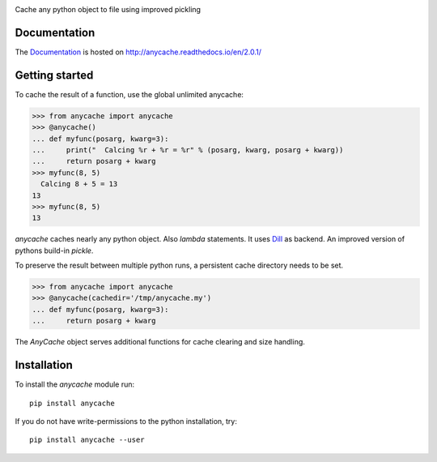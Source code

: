 .. image:: https://badge.fury.io/py/anycache.svg
    :target: https://badge.fury.io/py/anycache

.. image:: https://travis-ci.org/c0fec0de/anycache.svg?branch=master
    :target: https://travis-ci.org/c0fec0de/anycache

.. image:: https://coveralls.io/repos/github/c0fec0de/anycache/badge.svg
    :target: https://coveralls.io/github/c0fec0de/anycache

.. image:: https://readthedocs.org/projects/anycache/badge/?version=2.0.1
    :target: http://anycache.readthedocs.io/en/2.0.1/?badge=2.0.1

.. image:: https://codeclimate.com/github/c0fec0de/anycache.png
    :target: https://codeclimate.com/github/c0fec0de/anycache

.. image:: https://img.shields.io/pypi/pyversions/anycache.svg
   :target: https://pypi.python.org/pypi/anycache

.. image:: https://landscape.io/github/c0fec0de/anycache/master/landscape.svg?style=flat
   :target: https://landscape.io/github/c0fec0de/anycache/master

.. image:: https://img.shields.io/badge/code%20style-pep8-brightgreen.svg
   :target: https://www.python.org/dev/peps/pep-0008/

.. image:: https://img.shields.io/badge/code%20style-pep257-brightgreen.svg
   :target: https://www.python.org/dev/peps/pep-0257/

Cache any python object to file using improved pickling

Documentation
=============

The Documentation_ is hosted on http://anycache.readthedocs.io/en/2.0.1/

.. _Documentation: http://anycache.readthedocs.io/en/2.0.1/

Getting started
===============

.. _getting_started:

To cache the result of a function, use the global unlimited anycache:

>>> from anycache import anycache
>>> @anycache()
... def myfunc(posarg, kwarg=3):
...     print("  Calcing %r + %r = %r" % (posarg, kwarg, posarg + kwarg))
...     return posarg + kwarg
>>> myfunc(8, 5)
  Calcing 8 + 5 = 13
13
>>> myfunc(8, 5)
13

`anycache` caches nearly any python object. Also `lambda` statements.
It uses Dill_ as backend. An improved version of pythons build-in `pickle`.

To preserve the result between multiple python runs, a persistent cache
directory needs to be set.

>>> from anycache import anycache
>>> @anycache(cachedir='/tmp/anycache.my')
... def myfunc(posarg, kwarg=3):
...     return posarg + kwarg

The `AnyCache` object serves additional functions for cache clearing and
size handling.

.. _Dill: https://pypi.python.org/pypi/dill

Installation
============

To install the `anycache` module run::

    pip install anycache

If you do not have write-permissions to the python installation, try::

    pip install anycache --user
